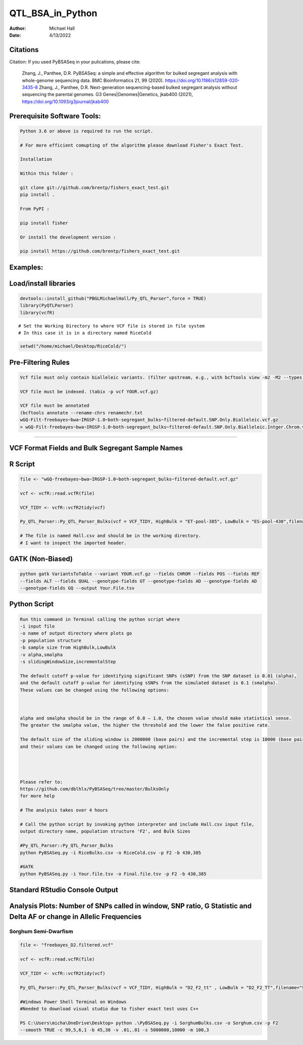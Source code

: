 ==================
QTL_BSA_in_Python
==================

:Author: Michael Hall
:Date:   4/13/2022


Citations
=========

Citation: If you used PyBSASeq in your pulications, please cite:

    Zhang, J., Panthee, D.R. PyBSASeq: a simple and effective algorithm for bulked segregant analysis with whole-genome sequencing data. BMC Bioinformatics 21, 99 (2020). https://doi.org/10.1186/s12859-020-3435-8
    Zhang, J., Panthee, D.R. Next-generation sequencing-based bulked segregant analysis without sequencing the parental genomes. G3 Genes|Genomes|Genetics, jkab400 (2021), https://doi.org/10.1093/g3journal/jkab400


Prerequisite Software Tools:
============================

.. code:: r

   Python 3.6 or above is required to run the script.

   # For more efficient comupting of the algorithm please download Fisher's Exact Test.

   Installation

   Within this folder :

   git clone git://github.com/brentp/fishers_exact_test.git
   pip install .

   From PyPI :

   pip install fisher

   Or install the development version :

   pip install https://github.com/brentp/fishers_exact_test.git




Examples:
=========

Load/install libraries
======================

.. code:: r 
   
   devtools::install_github("PBGLMichaelHall/Py_QTL_Parser",force = TRUE)
   library(PyQTLParser)
   library(vcfR)
::

   # Set the Working Directory to where VCF file is stored in file system
   # In this case it is in a directory named RiceCold
.. code:: r 

   setwd("/home/michael/Desktop/RiceCold/")
   
   
   
Pre-Filtering Rules
=================================================


.. code:: r

   Vcf file must only contain bialleleic variants. (filter upstream, e.g., with bcftools view -m2 -M2 --types snps YOUR.vcf.gz).
   
   VCF file must be indexed. (tabix -p vcf YOUR.vcf.gz)
   
   VCF file must be annotated 
   (bcftools annotate --rename-chrs renamechr.txt 
   wGQ-Filt-freebayes~bwa~IRGSP-1.0~both-segregant_bulks~filtered-default.SNP.Only.Bialleleic.vcf.gz
   > wGQ-Filt-freebayes~bwa~IRGSP-1.0~both-segregant_bulks~filtered-default.SNP.Only.Bialleleic.Intger.Chrom.vcf.gz)


=========================================================================================================================================================



VCF Format Fields and Bulk Segregant Sample Names
=================================================

.. code:: r

 
R Script
========
   
.. code:: r
   
   file <- "wGQ-freebayes~bwa~IRGSP-1.0~both-segregant_bulks~filtered-default.vcf.gz"

   vcf <- vcfR::read.vcfR(file)

   VCF_TIDY <- vcfR::vcfR2tidy(vcf)
   
   Py_QTL_Parser::Py_QTL_Parser_Bulks(vcf = VCF_TIDY, HighBulk = "ET-pool-385", LowBulk = "ES-pool-430",filename="RiceBulks")
   
   # The file is named Hall.csv and should be in the working directory.
   # I want to inspect the imported header.
   



.. code:: r


.. figure:: ../images/ga.png
   :alt: 

GATK (Non-Biased)
=================

.. code:: r

   python gatk VariantsToTable --variant YOUR.vcf.gz --fields CHROM --fields POS --fields REF 
   --fields ALT --fields QUAL --genotype-fields GT --genotype-fields AD --genotype-fields AD 
   --genotype-fields GQ --output Your.File.tsv


Python Script
=============

.. code:: r

   Run this command in Terminal calling the python script where 
   -i input file
   -o name of output directory where plots go
   -p population structure
   -b sample size from HighBulk,LowBulk
   -v alpha,smalpha
   -s slidingWindowSize,incrementalStep
   
   The default cutoff p-value for identifying significant SNPs (sSNP) from the SNP dataset is 0.01 (alpha), 
   and the default cutoff p-value for identifying sSNPs from the simulated dataset is 0.1 (smalpha). 
   These values can be changed using the following options:



   alpha and smalpha should be in the range of 0.0 – 1.0, the chosen value should make statistical sense. 
   The greater the smalpha value, the higher the threshold and the lower the false positive rate.

   The default size of the sliding window is 2000000 (base pairs) and the incremental step is 10000 (base pairs), 
   and their values can be changed using the following option:




   Please refer to:
   https://github.com/dblhlx/PyBSASeq/tree/master/BulksOnly
   for more help
   
   # The analysis takes over 4 hours

   # Call the python script by invoking python interpreter and include Hall.csv input file, 
   output directory name, population structure 'F2', and Bulk Sizes
   
   #Py_QTL_Parser::Py_QTL_Parser_Bulks
   python PyBSASeq.py -i RiceBulks.csv -o RiceCold.csv -p F2 -b 430,385
   
   #GATK
   python PyBSASeq.py -i Your.file.tsv -o Final.file.tsv -p F2 -b 430,385
   
   
   
   
Standard RStudio Console Output
===============================

.. code:: r

.. figure:: ../images/lot.png
   :alt: 
   
   
   
   
   
   
Analysis Plots: Number of SNPs called in window, SNP ratio, G Statistic and Delta AF or change in Allelic Frequencies
=====================================================================================================================

.. code:: r
   
.. figure:: ../images/lot2.png











Sorghum Semi-Dwarfism
---------------------



.. code:: r


    file <- "freebayes_D2.filtered.vcf"

    vcf <- vcfR::read.vcfR(file)

    VCF_TIDY <- vcfR::vcfR2tidy(vcf)

    Py_QTL_Parser::Py_QTL_Parser_Bulks(vcf = VCF_TIDY, HighBulk = "D2_F2_tt" , LowBulk = "D2_F2_TT",filename="SorghumBulks")

    #Windows Power Shell Terminal on Windows
    #Needed to download visual studio due to fisher exact test uses C++

    PS C:\Users\micha\OneDrive\Desktop> python .\PyBSASeq.py -i SorghumBulks.csv -o Sorghum.csv -p F2 
    --smooth TRUE -c 99,5,6,1 -b 45,38 -v .01,.01 -s 5000000,10000 -m 100,3


.. figure:: ../images/SSD.png

::
 
